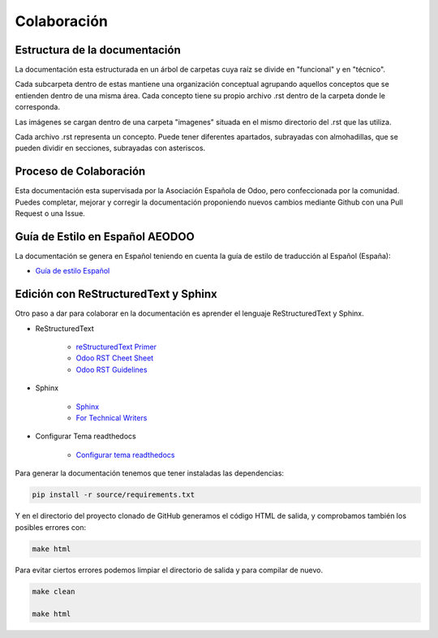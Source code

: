 .. _colaboracion:


Colaboración
############


Estructura de la documentación
******************************

La documentación esta estructurada en un árbol de carpetas cuya raíz se divide en "funcional" y en "técnico".

Cada subcarpeta dentro de estas mantiene una organización conceptual agrupando aquellos conceptos que se entienden
dentro de una misma área. Cada concepto tiene su propio archivo .rst dentro de la carpeta donde le corresponda.

Las imágenes se cargan dentro de una carpeta "imagenes" situada en el mismo directorio del .rst que las utiliza.

Cada archivo .rst representa un concepto. Puede tener diferentes apartados, subrayadas con almohadillas, que se pueden dividir
en secciones, subrayadas con asteriscos.


Proceso de Colaboración
***********************

Esta documentación esta supervisada por la Asociación Española de Odoo, pero
confeccionada por la comunidad. Puedes completar, mejorar y corregir la documentación
proponiendo nuevos cambios mediante Github con una Pull Request o una Issue.


Guía de Estilo en Español AEODOO
********************************

La documentación se genera en Español teniendo en cuenta la guía de estilo de traducción al Español (España):

- `Guía de estilo Español <https://www.aeodoo.org/traduccion-de-odoo-al-espanol-de-espana>`_


Edición con ReStructuredText y Sphinx
*************************************

Otro paso a dar para colaborar en la documentación es aprender el lenguaje ReStructuredText y Sphinx.

- ReStructuredText

    - `reStructuredText Primer <https://www.sphinx-doc.org/en/master/usage/restructuredtext/basics.html>`_

    - `Odoo RST Cheet Sheet <https://www.odoo.com/documentation/user/14.0/contributing/documentation/rst_cheat_sheet.html>`_
    - `Odoo RST Guidelines <https://www.odoo.com/documentation/user/14.0/contributing/documentation/rst_guidelines.html>`_

- Sphinx

   - `Sphinx <https://docs.readthedocs.io/en/stable/intro/getting-started-with-sphinx.html>`_
   - `For Technical Writers <https://www.ericholscher.com/blog/2016/jul/1/sphinx-and-rtd-for-writers/>`_


- Configurar Tema readthedocs

   - `Configurar tema readthedocs <https://sphinx-rtd-theme.readthedocs.io/en/stable/configuring.html>`_


Para generar la documentación tenemos que tener instaladas las dependencias:

.. code-block:: 

    pip install -r source/requirements.txt

Y en el directorio del proyecto clonado de GitHub generamos el código HTML de salida, y comprobamos también los posibles errores con:

.. code-block::

    make html

Para evitar ciertos errores podemos limpiar el directorio de salida y para compilar de nuevo.

.. code-block::

    make clean

    make html